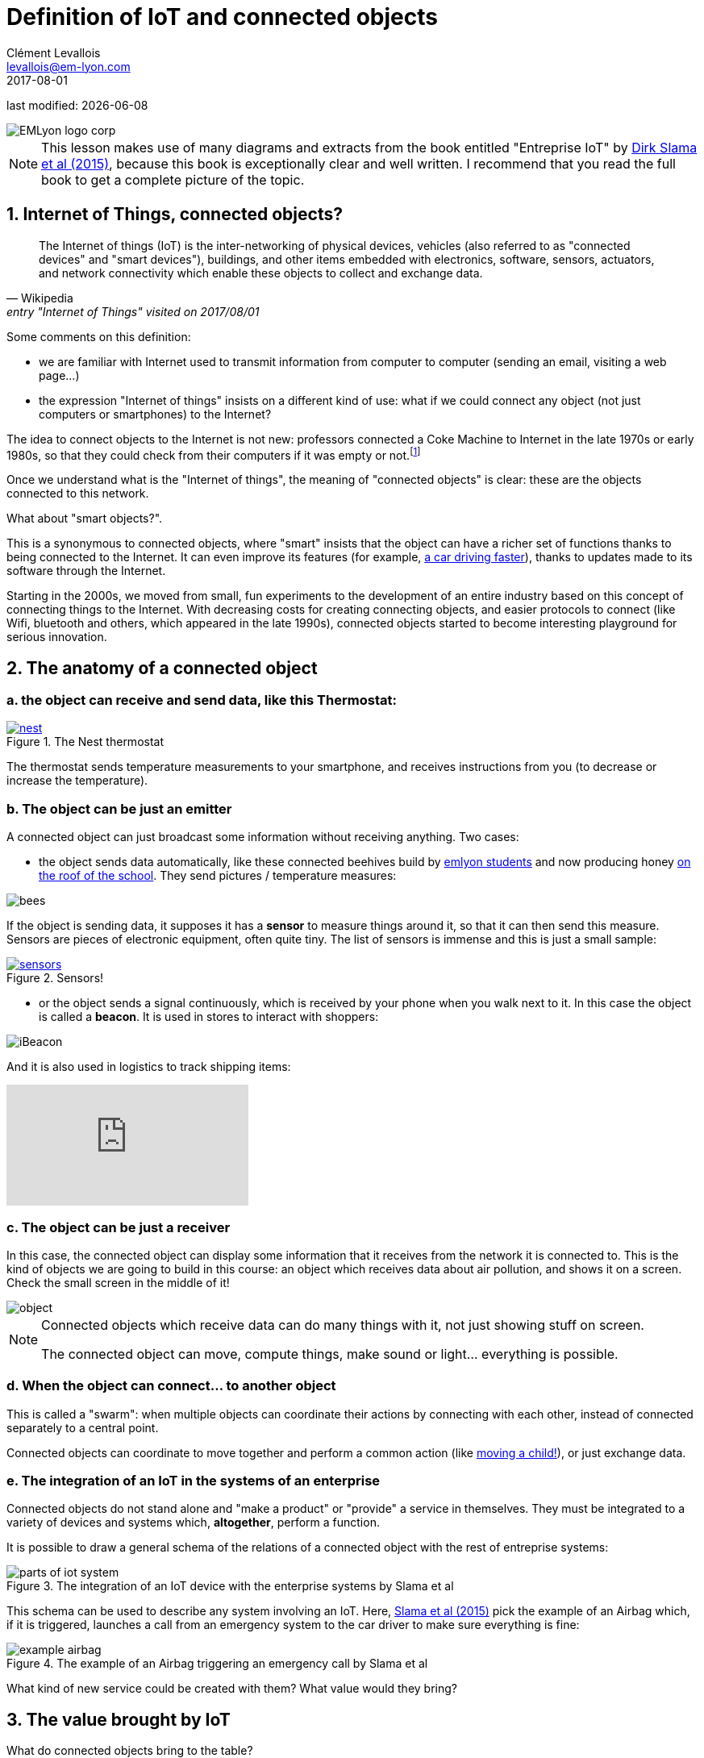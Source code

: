 = Definition of IoT and connected objects
Clément Levallois <levallois@em-lyon.com>
2017-08-01

last modified: {docdate}

:icons!:
:iconsfont:   font-awesome
:revnumber: 1.0
:example-caption!:
ifndef::imagesdir[:imagesdir: ../images]
ifndef::sourcedir[:sourcedir: ../../../main/java]

:title-logo-image: gephi-logo-2010-transparent.png[width="450" align="center"]

image::EMLyon_logo_corp.png[align="center"]

//ST: 'Escape' or 'o' to see all sides, F11 for full screen, 's' for speaker notes

NOTE: This lesson makes use of many diagrams and extracts from the book entitled "Entreprise IoT" by https://www.safaribooksonline.com/library/view/enterprise-iot/9781491934258/[Dirk Slama et al (2015)], because this book is exceptionally clear and well written.
I recommend that you read the full book to get a complete picture of the topic.

== 1. Internet of Things, connected objects?
[quote, Wikipedia, entry "Internet of Things" visited on 2017/08/01]
________________________________________
The Internet of things (IoT) is the inter-networking of physical devices, vehicles (also referred to as "connected devices" and "smart devices"), buildings, and other items embedded with electronics, software, sensors, actuators, and network connectivity which enable these objects to collect and exchange data.
________________________________________

//+
Some comments on this definition:

- we are familiar with Internet used to transmit information from computer to computer (sending an email, visiting a web page...)
- the expression "Internet of things" insists on a different kind of use: what if we could connect any object (not just computers or smartphones) to the Internet?

//+
The idea to connect objects to the Internet is not new: professors connected a Coke Machine to Internet in the late 1970s or early 1980s, so that they could check from their computers if it was empty or not.footnote:[https://www.cs.cmu.edu/~coke/history_long.txt]

//+
Once we understand what is the "Internet of things", the meaning of "connected objects" is clear: these are the objects connected to this network.

//+
What about "smart objects?".

This is a synonymous to connected objects, where "smart" insists that the object can have a richer set of functions thanks to being connected to the Internet. It can even improve its features (for example, http://www.trustedreviews.com/news/over-the-air-software-update-makes-the-tesla-p85d-even-faster-2924452[a car driving faster]), thanks to updates made to its software through the Internet.


//+
Starting in the 2000s, we moved from small, fun experiments to the development of an entire industry based on this concept of connecting things to the Internet.
With decreasing costs for creating connecting objects, and easier protocols to connect (like Wifi, bluetooth and others, which appeared in the late 1990s), connected objects started to become interesting playground for serious innovation.



== 2. The anatomy of a connected object
=== a. the object can receive and send data, like this Thermostat:
.The Nest thermostat
[link=https://nest.com/thermostat/meet-nest-thermostat/]
image::nest.jpg[align="center"]

//+
The thermostat sends temperature measurements to your smartphone, and receives instructions from you (to decrease or increase the temperature).

=== b. The object can be just an emitter
A connected object can just broadcast some information without receiving anything. Two cases:

//+
- the object sends data automatically, like these connected beehives build by http://scontent.cdninstagram.com/t51.2885-15/s480x480/e35/c19.0.1041.1041/14723479_163242737474300_6697748361329508352_n.jpg[emlyon students] and now producing honey https://makersbeehives.herokuapp.com/[on the roof of the school]. They send pictures / temperature measures:

image::bees.gif[align="center"]

//+
If the object is sending data, it supposes it has a *sensor* to measure things around it, so that it can then send this measure.
Sensors are pieces of electronic equipment, often quite tiny.
The list of sensors is immense and this is just a small sample:

//+
.Sensors!
[link=https://www.sparkfun.com/categories/305?filter_option%5Bprice%5D%5B%5D=is_price_range_0_10&filter_option%5Bprice%5D%5B%5D=is_price_range_10_20&filter_price_floor=&filter_price_ceil=]
image::sensors.jpg[align="center"]

//+
- or the object sends a signal continuously, which is received by your phone when you walk next to it. In this case the object is called a *beacon*.
It is used in stores to interact with shoppers:

image::iBeacon.jpg[align="center"]

//+
And it is also used in logistics to track shipping items:

video::Q5VDEdF3cBc[youtube]

=== c. The object can be just a receiver
In this case, the connected object can display some information that it receives from the network it is connected to.
//+
This is the kind of objects we are going to build in this course: an object which receives data about air pollution, and shows it on a screen.
Check the small screen in the middle of it!

image::object.jpg[align="center"]

//+
[NOTE]
====
Connected objects which receive data can do many things with it, not just showing stuff on screen.

The connected object can move, compute things, make sound or light... everything is possible.
====

=== d. When the object can connect... to another object
This is called a "swarm": when multiple objects can coordinate their actions by connecting with each other, instead of connected separately to a central point.

Connected objects can coordinate to move together and perform a common action (like https://www.youtube.com/watch?v=CJOubyiITsE[moving a child!]), or just exchange data.


=== e. The integration of an IoT in the systems of an enterprise

Connected objects do not stand alone and "make a product" or "provide" a service in themselves.
They must be integrated to a variety of devices and systems which, *altogether*, perform a function.

//+
It is possible to draw a general schema of the relations of a connected object with the rest of entreprise systems:

image::parts-of-iot-system.png[align="center",title="The integration of an IoT device with the enterprise systems by Slama et al", book="keep"]

This schema can be used to describe any system involving an IoT.
Here, https://www.safaribooksonline.com/library/view/enterprise-iot/9781491934258/[Slama et al (2015)] pick the example of an Airbag which, if it is triggered, launches a call from an emergency system to the car driver to make sure everything is fine:

image::example-airbag.png[align="center",title="The example of an Airbag triggering an emergency call by Slama et al", book="keep"]

What kind of new service could be created with them? What value would they bring?


== 3. The value brought by IoT
What do connected objects bring to the table?

=== a. B2C: The customer perspective
https://explore.garmin.com/en-US/vivo-fitness[a wrist band], or the https://www.amazon.com/dp/product/B00X4WHP5E/ref=EchoCP_dt_tile_text[Amazon Echo], which is a sound speaker doubling as a Digital Assistant. Or a scale by https://health.nokia.com/fr/fr/body[Nokia], which tracks your weight but also pulsations.

//+
- Connected objects we can dress with are called *wearables* (https://www.cnet.com/topics/wearable-tech/best-wearable-tech/[smart watches and fitness trackers mostly], but https://www.wareable.com/smart-clothing/best-smart-clothing[actual clothing as well])
- Connected objects for the house are often called *smart house devices*, and include http://www.smarthome.com/wifi-thermostat.html[thermostats], cameras and https://www.postscapes.com/internet-of-things-award/connected-home-products/[more].
- Connected objects also tend to be categorized by the kind of service they provide: https://www.wareable.com/parenting/the-best-wearables-babies-smart-baby-monitors[health], fitness, or security.

image::garmin.png[align="center", title="A Garmin wristband"]

//+
Companies creating these products are typically selling them to individual consumers (households).
These are B2C markets : "Business to Consumers", but they also address the B2B market (Business to Business: companies selling to other companies).

=== b. B2B: the manufacturing or production perspective

[quote, Entreprise IoT, Dirk Slama et al.]
________________________________________
Most manufacturers today hear very little about their products once they leave the factory.
In fact, this was traditionally seen as the best possible outcome, the most likely alternative being a costly product recall.
________________________________________

With connected objects, information can flow at each stage of the manufacturing process and post sales as well:

image::connected-asset-lifecycle.jpg[align="center",title="Connected asset lifecycle management", book="keep"]

Value can be created through different roads:

==== Production efficiencies
IoT facilitates *predictive maintenance*,  *decreases waste* and *increase speed* by controlling and monitoring production processes more closely thanks to connected devices.

Examples of companies providing predictive maintenance services are http://www.ripplesiot.com/[Ripples], Pentaho, or https://www.ptc.com/en/internet-of-things[PTC].

==== Servitization
"The basic idea of servitization is that manufacturers move from a model based on selling assets toward a model in which they offer a service that utilizes those assets." (Slama et al. 2015)

//+
----
Example: security at home.

- *without* servitization: a company selling alarm devices for the house.
- *with* servitization: a company selling a monthly subscription for a "security solution" (from intrusion detection to intervention), enabled by alarm devices.
----

//+
The strategy of servitization existed before connected objects, but IoT expands the ways services can be "attached" to products, thanks to greater connectivity and data flows between these objects and the company's headquarters.

image::servitization-and-iot.jpg[align="center", title="Servitization and IoT by Slama et al", book="keep"]

==== Data monetization (direct or indirect)
- Direct data monetization consists in selling data - the data is the main asset exchanged for money.
- Indirect data monetization covers the cases where data enables a transaction, facilitates a partnership,... it is *bartered* without an explicit price. Its role is to catalyze an exchange. An advantage of indirect monetization is that is https://blogs.gartner.com/doug-laney/the-possible-tax-advantages-of-bartering-with-information/[should not be taxable], as noted by Doug Laney from Gartner.

=== c. IoT - which industry is concerned?
According to a leading consulting on the topic, IoT can be mapped in a series of overlapping domains:

image::iot-panorama.jpg[align="center", title="The panorama of IoT in 2015 by Machina Research", book="keep"]

== 3. At stake: the meeting of two corporate cultures
image::machine-versus-www-camps.jpg[align="center",title="The machine vs www camps by Slama et al", book="keep"]

== The end
Find references for this lesson, and other lessons, https://seinecle.github.io/IoT4Entrepreneurs/[here].

image:round_portrait_mini_150.png[align="center", role="right"]

This course is made by Clement Levallois.

Discover my other courses in data / tech for business: https://www.clementlevallois.net

Or get in touch via Twitter: https://www.twitter.com/seinecle[@seinecle]
